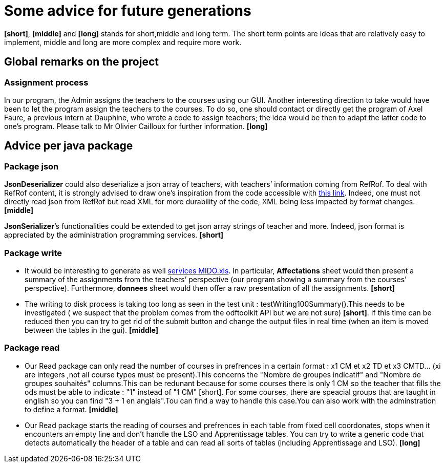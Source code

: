= Some advice for future generations

*[short]*, *[middle]* and *[long]* stands for short,middle and long term. The short term points are ideas that are relatively easy to implement, middle and long are more complex and require more work.

== Global remarks on the project

=== Assignment process

[[Assignment]]
In our program, the Admin assigns the teachers to the courses using our GUI. Another interesting direction to take would have been to let the program assign the teachers to the courses. To do so, one should contact or directly get the program of Axel Faure, a previous intern at Dauphine, who wrote a code to assign teachers; the idea would be then to adapt the latter code to one’s program. Please talk to Mr Olivier Cailloux for further information. *[long]*

== Advice per java package

=== Package json

[[JsonDeserializer]]
*JsonDeserializer* could also deserialize a json array of teachers, with teachers’ information coming from RefRof. To deal with RefRof content, it is strongly advised to draw one’s inspiration from the code accessible with https://github.com/Dauphine-MIDO/plaquette-MIDO[this link]. Indeed, one must not directly read json from RefRof but read XML for more durability of the code, XML being less impacted by format changes. *[middle]*

[[JsonSerializer]]
*JsonSerializer*’s functionalities could be extended to get json array strings of teacher and more. Indeed, json format is appreciated by the administration programming services. *[short]*

=== Package write

[[Write]]
* It would be interesting to generate as well https://github.com/oliviercailloux/projets/raw/master/Voeux/services%20MIDO.xls[services MIDO.xls]. In particular, *Affectations* sheet would then present a summary of the assignments from the teachers’ perspective (our program showing a summary from the courses’ perspective). Furthermore, *donnees* sheet would then offer a raw presentation of all the assignments. *[short]*
* The writing to disk process is taking too long as seen in the test unit : testWriting100Summary().This needs to be investigated ( we suspect that the problem comes from the odftoolkit API but we are not sure) *[short]*. If this time can be reduced then you can try to get rid of the submit button and change the output files in real time (when an item is moved between the tables in the gui). *[middle]* 

=== Package read

[[Read]]
* Our Read package can only read the number of courses in prefrences in a certain format : x1 CM et x2 TD et x3 CMTD... (xi are integers ,not all course types must be present).This concerns the "Nombre de groupes indicatif" and "Nombre de groupes souhaités" columns.This can be redunant because for some courses there is only 1 CM so the teacher that fills the ods must be able to indicate : "1" instead of "1 CM" [short]. For some courses, there are speacial groups that are taught in english so you can find "3 + 1 en anglais".Tou can find a way to handle this case.You can also work with the adminstration to define a format. *[middle]*
* Our Read package starts the reading of courses and prefrences in each table from fixed cell coordonates, stops when it encounters an empty line and don't handle the LSO and Apprentissage tables. You can try to write a generic code that detects automatically the header of a table and can read all sorts of tables (including Apprentissage and LSO). *[long]*